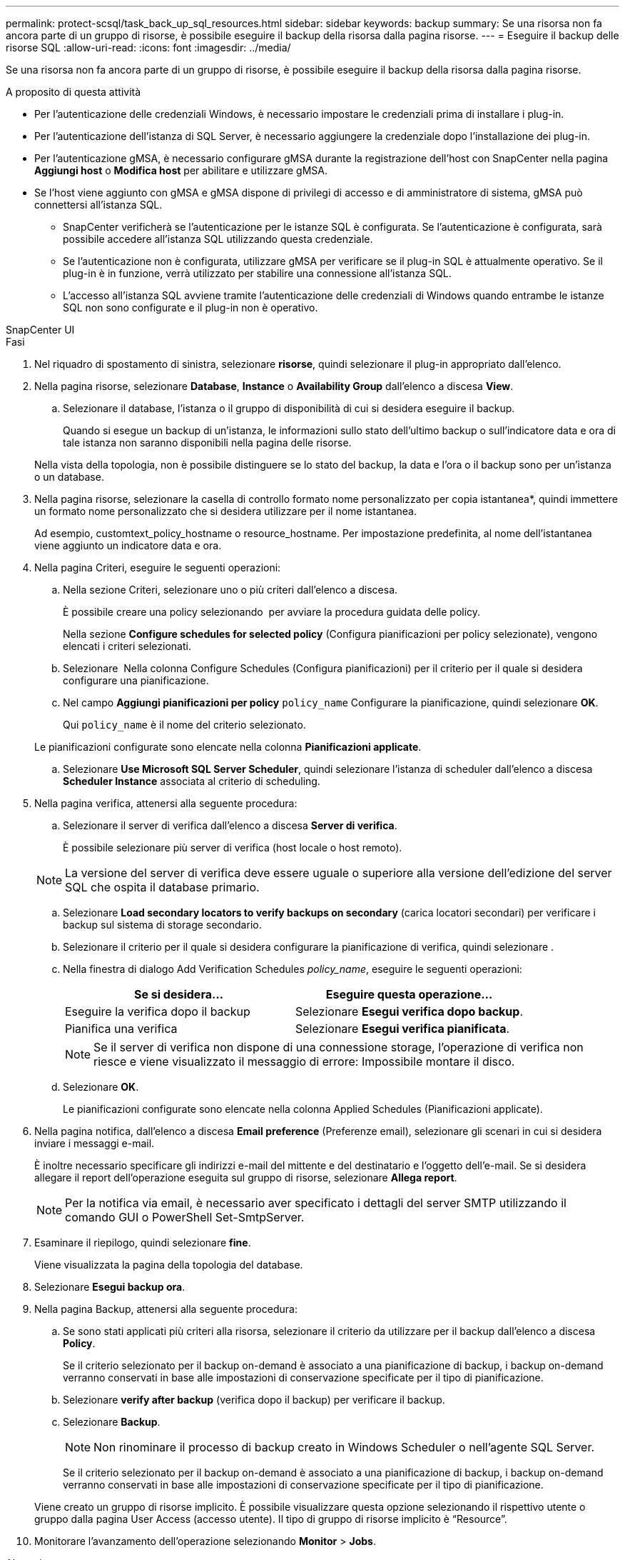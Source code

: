 ---
permalink: protect-scsql/task_back_up_sql_resources.html 
sidebar: sidebar 
keywords: backup 
summary: Se una risorsa non fa ancora parte di un gruppo di risorse, è possibile eseguire il backup della risorsa dalla pagina risorse. 
---
= Eseguire il backup delle risorse SQL
:allow-uri-read: 
:icons: font
:imagesdir: ../media/


[role="lead"]
Se una risorsa non fa ancora parte di un gruppo di risorse, è possibile eseguire il backup della risorsa dalla pagina risorse.

.A proposito di questa attività
* Per l'autenticazione delle credenziali Windows, è necessario impostare le credenziali prima di installare i plug-in.
* Per l'autenticazione dell'istanza di SQL Server, è necessario aggiungere la credenziale dopo l'installazione dei plug-in.
* Per l'autenticazione gMSA, è necessario configurare gMSA durante la registrazione dell'host con SnapCenter nella pagina *Aggiungi host* o *Modifica host* per abilitare e utilizzare gMSA.
* Se l'host viene aggiunto con gMSA e gMSA dispone di privilegi di accesso e di amministratore di sistema, gMSA può connettersi all'istanza SQL.
+
** SnapCenter verificherà se l'autenticazione per le istanze SQL è configurata. Se l'autenticazione è configurata, sarà possibile accedere all'istanza SQL utilizzando questa credenziale.
** Se l'autenticazione non è configurata, utilizzare gMSA per verificare se il plug-in SQL è attualmente operativo. Se il plug-in è in funzione, verrà utilizzato per stabilire una connessione all'istanza SQL.
** L'accesso all'istanza SQL avviene tramite l'autenticazione delle credenziali di Windows quando entrambe le istanze SQL non sono configurate e il plug-in non è operativo.




[role="tabbed-block"]
====
.SnapCenter UI
--
.Fasi
. Nel riquadro di spostamento di sinistra, selezionare *risorse*, quindi selezionare il plug-in appropriato dall'elenco.
. Nella pagina risorse, selezionare *Database*, *Instance* o *Availability Group* dall'elenco a discesa *View*.
+
.. Selezionare il database, l'istanza o il gruppo di disponibilità di cui si desidera eseguire il backup.
+
Quando si esegue un backup di un'istanza, le informazioni sullo stato dell'ultimo backup o sull'indicatore data e ora di tale istanza non saranno disponibili nella pagina delle risorse.

+
Nella vista della topologia, non è possibile distinguere se lo stato del backup, la data e l'ora o il backup sono per un'istanza o un database.



. Nella pagina risorse, selezionare la casella di controllo formato nome personalizzato per copia istantanea*, quindi immettere un formato nome personalizzato che si desidera utilizzare per il nome istantanea.
+
Ad esempio, customtext_policy_hostname o resource_hostname. Per impostazione predefinita, al nome dell'istantanea viene aggiunto un indicatore data e ora.

. Nella pagina Criteri, eseguire le seguenti operazioni:
+
.. Nella sezione Criteri, selezionare uno o più criteri dall'elenco a discesa.
+
È possibile creare una policy selezionando *image:../media/add_policy_from_resourcegroup.gif[""]* per avviare la procedura guidata delle policy.

+
Nella sezione *Configure schedules for selected policy* (Configura pianificazioni per policy selezionate), vengono elencati i criteri selezionati.

.. Selezionare *image:../media/add_policy_from_resourcegroup.gif[""]* Nella colonna Configure Schedules (Configura pianificazioni) per il criterio per il quale si desidera configurare una pianificazione.
.. Nel campo *Aggiungi pianificazioni per policy* `policy_name` Configurare la pianificazione, quindi selezionare *OK*.
+
Qui `policy_name` è il nome del criterio selezionato.

+
Le pianificazioni configurate sono elencate nella colonna *Pianificazioni applicate*.

.. Selezionare *Use Microsoft SQL Server Scheduler*, quindi selezionare l'istanza di scheduler dall'elenco a discesa *Scheduler Instance* associata al criterio di scheduling.


. Nella pagina verifica, attenersi alla seguente procedura:
+
.. Selezionare il server di verifica dall'elenco a discesa *Server di verifica*.
+
È possibile selezionare più server di verifica (host locale o host remoto).

+

NOTE: La versione del server di verifica deve essere uguale o superiore alla versione dell'edizione del server SQL che ospita il database primario.

.. Selezionare *Load secondary locators to verify backups on secondary* (carica locatori secondari) per verificare i backup sul sistema di storage secondario.
.. Selezionare il criterio per il quale si desidera configurare la pianificazione di verifica, quindi selezionare *image:../media/add_policy_from_resourcegroup.gif[""]*.
.. Nella finestra di dialogo Add Verification Schedules _policy_name_, eseguire le seguenti operazioni:
+
|===
| Se si desidera... | Eseguire questa operazione... 


 a| 
Eseguire la verifica dopo il backup
 a| 
Selezionare *Esegui verifica dopo backup*.



 a| 
Pianifica una verifica
 a| 
Selezionare *Esegui verifica pianificata*.

|===
+

NOTE: Se il server di verifica non dispone di una connessione storage, l'operazione di verifica non riesce e viene visualizzato il messaggio di errore: Impossibile montare il disco.

.. Selezionare *OK*.
+
Le pianificazioni configurate sono elencate nella colonna Applied Schedules (Pianificazioni applicate).



. Nella pagina notifica, dall'elenco a discesa *Email preference* (Preferenze email), selezionare gli scenari in cui si desidera inviare i messaggi e-mail.
+
È inoltre necessario specificare gli indirizzi e-mail del mittente e del destinatario e l'oggetto dell'e-mail. Se si desidera allegare il report dell'operazione eseguita sul gruppo di risorse, selezionare *Allega report*.

+

NOTE: Per la notifica via email, è necessario aver specificato i dettagli del server SMTP utilizzando il comando GUI o PowerShell Set-SmtpServer.

. Esaminare il riepilogo, quindi selezionare *fine*.
+
Viene visualizzata la pagina della topologia del database.

. Selezionare *Esegui backup ora*.
. Nella pagina Backup, attenersi alla seguente procedura:
+
.. Se sono stati applicati più criteri alla risorsa, selezionare il criterio da utilizzare per il backup dall'elenco a discesa *Policy*.
+
Se il criterio selezionato per il backup on-demand è associato a una pianificazione di backup, i backup on-demand verranno conservati in base alle impostazioni di conservazione specificate per il tipo di pianificazione.

.. Selezionare *verify after backup* (verifica dopo il backup) per verificare il backup.
.. Selezionare *Backup*.
+

NOTE: Non rinominare il processo di backup creato in Windows Scheduler o nell'agente SQL Server.

+
Se il criterio selezionato per il backup on-demand è associato a una pianificazione di backup, i backup on-demand verranno conservati in base alle impostazioni di conservazione specificate per il tipo di pianificazione.

+
Viene creato un gruppo di risorse implicito. È possibile visualizzare questa opzione selezionando il rispettivo utente o gruppo dalla pagina User Access (accesso utente). Il tipo di gruppo di risorse implicito è "`Resource`".



. Monitorare l'avanzamento dell'operazione selezionando *Monitor* > *Jobs*.


.Al termine
* Nelle configurazioni MetroCluster, SnapCenter potrebbe non essere in grado di rilevare una relazione di protezione dopo un failover.
+
https://kb.netapp.com/Advice_and_Troubleshooting/Data_Protection_and_Security/SnapCenter/Unable_to_detect_SnapMirror_or_SnapVault_relationship_after_MetroCluster_failover["Impossibile rilevare la relazione SnapMirror o SnapVault dopo il failover di MetroCluster"]

* Se si esegue il backup dei dati delle applicazioni su VMDK e la dimensione dell'heap Java per il plug-in SnapCenter per VMware vSphere non è sufficiente, il backup potrebbe non riuscire. Per aumentare la dimensione dell'heap Java, individuare il file script /opt/netapp/init_scripts/scvservice. In questo script, il `do_start method` Avvia il servizio plug-in VMware di SnapCenter. Aggiornare il comando ai seguenti valori: `Java -jar -Xmx8192M -Xms4096M`.


.Informazioni correlate
link:task_create_backup_policies_for_sql_server_databases.html["Creare criteri di backup per i database di SQL Server"]

https://kb.netapp.com/Advice_and_Troubleshooting/Data_Protection_and_Security/SnapCenter/Clone_operation_might_fail_or_take_longer_time_to_complete_with_default_TCP_TIMEOUT_value["Le operazioni di backup non riescono con un errore di connessione MySQL a causa del ritardo nel TCP_TIMEOUT"]

https://kb.netapp.com/Advice_and_Troubleshooting/Data_Protection_and_Security/SnapCenter/Backup_fails_with_Windows_scheduler_error["Il backup non riesce e viene visualizzato un errore dello scheduler di Windows"]

https://kb.netapp.com/Advice_and_Troubleshooting/Data_Protection_and_Security/SnapCenter/Quiesce_or_grouping_resources_operations_fail["Le operazioni di quiesce o raggruppamento delle risorse non riescono"]

--
.Cmdlet PowerShell
--
.Fasi
. Avviare una sessione di connessione con il server SnapCenter per un utente specifico utilizzando il cmdlet Open-SmConnection.
+
[listing]
----
Open-smconnection  -SMSbaseurl  https://snapctr.demo.netapp.com:8146
----
+
Viene visualizzato il prompt di nome utente e password.

. Creare un criterio di backup utilizzando il cmdlet Add-SmPolicy.
+
In questo esempio viene creata una nuova policy di backup con un tipo di backup completo SQL:

+
[listing]
----
PS C:\> Add-SmPolicy -PolicyName TESTPolicy
-PluginPolicyType SCSQL -PolicyType Backup
-SqlBackupType FullBackup -Verbose
----
+
Questo esempio crea una nuova policy di backup con un tipo di backup del file system Windows di CrashConsistent:

+
[listing]
----
PS C:\> Add-SmPolicy -PolicyName FileSystemBackupPolicy
-PluginPolicyType SCW -PolicyType Backup
-ScwBackupType CrashConsistent -Verbose
----
. Individuare le risorse host utilizzando il cmdlet Get-SmResources.
+
In questo esempio vengono illustrate le risorse per il plug-in Microsoft SQL sull'host specificato:

+
[listing]
----
C:\PS>PS C:\> Get-SmResources -HostName vise-f6.sddev.mycompany.com
-PluginCode SCSQL
----
+
In questo esempio vengono illustrate le risorse per i file system Windows sull'host specificato:

+
[listing]
----
C:\PS>PS C:\> Get-SmResources -HostName vise2-f6.sddev.mycompany.com
-PluginCode SCW
----
. Aggiungere un nuovo gruppo di risorse a SnapCenter utilizzando il cmdlet Add-SmResourceGroup.
+
Questo esempio crea un nuovo gruppo di risorse di backup del database SQL con i criteri e le risorse specificati:

+
[listing]
----
PS C:\> Add-SmResourceGroup -ResourceGroupName AccountingResource
-Resources @{"Host"="visef6.org.com";
"Type"="SQL Database";"Names"="vise-f6\PayrollDatabase"}
-Policies "BackupPolicy"
----
+
Questo esempio crea un nuovo gruppo di risorse di backup del file system Windows con i criteri e le risorse specificati:

+
[listing]
----
PS C:\> Add-SmResourceGroup -ResourceGroupName EngineeringResource
-PluginCode SCW -Resources @{"Host"="WIN-VOK20IKID5I";
"Type"="Windows Filesystem";"Names"="E:\"}
-Policies "EngineeringBackupPolicy"
----
. Avviare un nuovo processo di backup utilizzando il cmdlet New-SmBackup.
+
[listing]
----
PS C:> New-SmBackup -ResourceGroupName PayrollDataset -Policy FinancePolicy
----
. Visualizzare lo stato del processo di backup utilizzando il cmdlet Get-SmBackupReport.
+
Questo esempio visualizza un report di riepilogo di tutti i lavori eseguiti alla data specificata:

+
[listing]
----
PS C:\> Get-SmJobSummaryReport -Date '1/27/2016'
----


Le informazioni relative ai parametri che possono essere utilizzati con il cmdlet e le relative descrizioni possono essere ottenute eseguendo _Get-Help command_name_. In alternativa, fare riferimento anche a https://docs.netapp.com/us-en/snapcenter-cmdlets/index.html["Guida di riferimento al cmdlet del software SnapCenter"^].

--
====